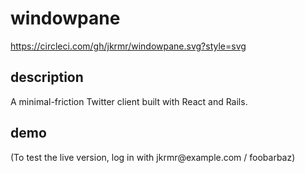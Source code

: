 * windowpane

[[https://circleci.com/gh/jkrmr/windowpane][https://circleci.com/gh/jkrmr/windowpane.svg?style=svg]]

** description

A minimal-friction Twitter client built with React and Rails.

** demo

(To test the live version, log in with jkrmr@example.com / foobarbaz)

[[https://user-images.githubusercontent.com/4433943/30129782-16e153e6-9315-11e7-8069-2efedfba20a3.gif]]
